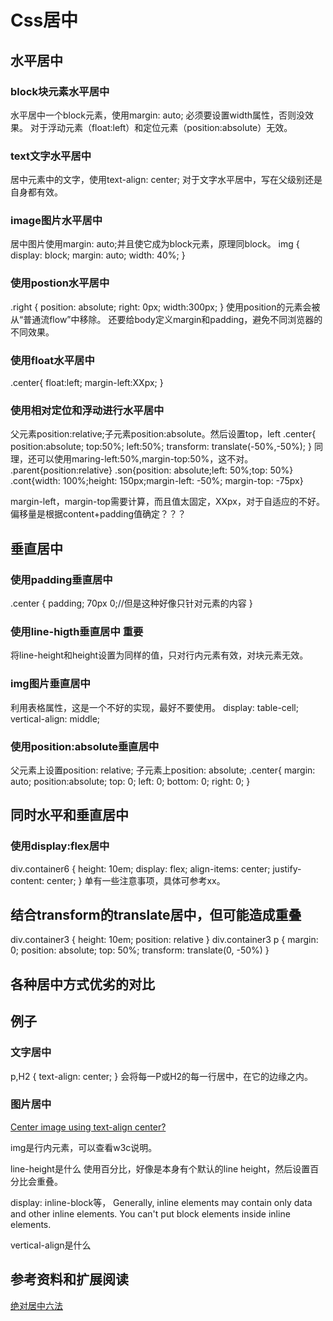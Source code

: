 * Css居中
** 水平居中
*** block块元素水平居中
    水平居中一个block元素，使用margin: auto;
    必须要设置width属性，否则没效果。
    对于浮动元素（float:left）和定位元素（position:absolute）无效。
*** text文字水平居中
    居中元素中的文字，使用text-align: center;
    对于文字水平居中，写在父级别还是自身都有效。
*** image图片水平居中
    居中图片使用margin: auto;并且使它成为block元素，原理同block。
    img {
      display: block;
      margin: auto;
      width: 40%;
    }
*** 使用postion水平居中
    .right {
      position: absolute;
      right: 0px;
      width:300px;
    }
    使用position的元素会被从“普通流flow”中移除。
    还要给body定义margin和padding，避免不同浏览器的不同效果。
*** 使用float水平居中
    .center{
      float:left;
      margin-left:XXpx;
    }
*** 使用相对定位和浮动进行水平居中
    父元素position:relative;子元素position:absolute。然后设置top，left
    .center{
      position:absolute;
      top:50%;
      left:50%;
      transform: translate(-50%,-50%);
    }
    同理，还可以使用maring-left:50%,margin-top:50%，这不对。
     .parent{position:relative}
  .son{position: absolute;left: 50%;top: 50%}
  .cont{width: 100%;height: 150px;margin-left: -50%; margin-top: -75px}

  margin-left，margin-top需要计算，而且值太固定，XXpx，对于自适应的不好。
  偏移量是根据content+padding值确定？？？
** 垂直居中
*** 使用padding垂直居中
    .center {
      padding; 70px 0;//但是这种好像只针对元素的内容
    }
*** 使用line-higth垂直居中 重要
    将line-height和height设置为同样的值，只对行内元素有效，对块元素无效。

*** img图片垂直居中
    利用表格属性，这是一个不好的实现，最好不要使用。
    display: table-cell;
    vertical-align: middle;
*** 使用position:absolute垂直居中
    父元素上设置position: relative;
    子元素上position: absolute;
    .center{
      margin: auto;
      position:absolute;
      top: 0;
      left: 0;
      bottom: 0;
      right: 0;
    }

** 同时水平和垂直居中
*** 使用display:flex居中
    div.container6 {
      height: 10em;
      display: flex;
      align-items: center;
      justify-content: center;
      }
      单有一些注意事项，具体可参考xx。
** 结合transform的translate居中，但可能造成重叠
    div.container3 {
      height: 10em;
      position: relative
    }
    div.container3 p {
      margin: 0;
      position: absolute;
      top: 50%;
      transform: translate(0, -50%)
    }

** 各种居中方式优劣的对比
** 例子
*** 文字居中
    p,H2 {
      text-align: center;
    }
    会将每一P或H2的每一行居中，在它的边缘之内。
*** 图片居中
    [[https://stackoverflow.com/questions/7055393/center-image-using-text-align-center][Center image using text-align center?]]

    img是行内元素，可以查看w3c说明。

    line-height是什么
    使用百分比，好像是本身有个默认的line height，然后设置百分比会重叠。

    display: inline-block等，
    Generally, inline elements may contain only data and other inline elements.
    You can't put block elements inside inline elements.

    vertical-align是什么
** 参考资料和扩展阅读
   [[https://jeffjade.com/special/vertical_center_methods.html][绝对居中六法]]
